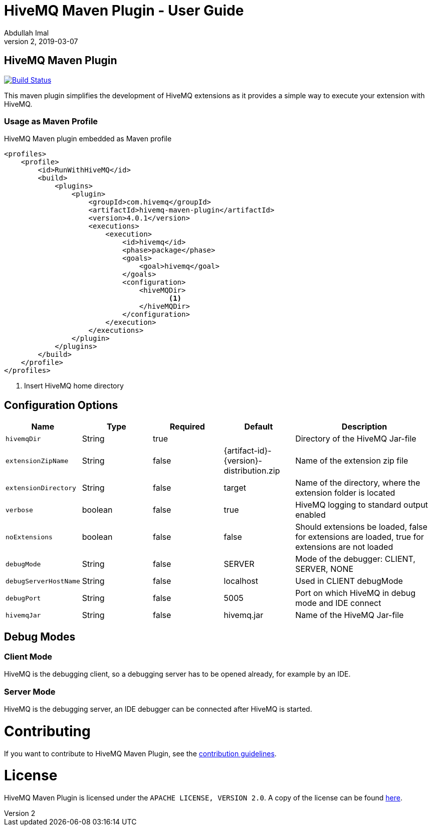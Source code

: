 = HiveMQ Maven Plugin - User Guide
Abdullah Imal
v2, 2019-03-07

== HiveMQ Maven Plugin

image:https://travis-ci.org/hivemq/hivemq-maven-plugin.png?branch=master["Build Status", link="https://travis-ci.org/hivemq/hivemq-maven-plugin"]

This maven plugin simplifies the development of HiveMQ extensions as it provides a simple way to execute your extension with HiveMQ.

=== Usage as Maven Profile

[source,xml]
.HiveMQ Maven plugin embedded as Maven profile
----
<profiles>
    <profile>
        <id>RunWithHiveMQ</id>
        <build>
            <plugins>
                <plugin>
                    <groupId>com.hivemq</groupId>
                    <artifactId>hivemq-maven-plugin</artifactId>
                    <version>4.0.1</version>
                    <executions>
                        <execution>
                            <id>hivemq</id>
                            <phase>package</phase>
                            <goals>
                                <goal>hivemq</goal>
                            </goals>
                            <configuration>
                                <hiveMQDir>
                                       <1>
                                </hiveMQDir>
                            </configuration>
                        </execution>
                    </executions>
                </plugin>
            </plugins>
        </build>
    </profile>
</profiles>
----
<1> Insert HiveMQ home directory

== Configuration Options

[cols="1m,1,1,1,2" options="header"]
|===

|Name
|Type
|Required
|Default
|Description

|hivemqDir
|String
|true
|
|Directory of the HiveMQ Jar-file

|extensionZipName
|String
|false
|{artifact-id}-{version}-distribution.zip
|Name of the extension zip file

|extensionDirectory
|String
|false
|target
|Name of the directory, where the extension folder is located

|verbose
|boolean
|false
|true
|HiveMQ logging to standard output enabled

|noExtensions
|boolean
|false
|false
|Should extensions be loaded, false for extensions are loaded, true for extensions are not loaded

|debugMode
|String
|false
|SERVER
|Mode of the debugger: CLIENT, SERVER, NONE

|debugServerHostName
|String
|false
|localhost
|Used in CLIENT debugMode

|debugPort
|String
|false
|5005
|Port on which HiveMQ in debug mode and IDE connect

|hivemqJar
|String
|false
|hivemq.jar
|Name of the HiveMQ Jar-file

|===


== Debug Modes

=== Client Mode

HiveMQ is the debugging client, so a debugging server has to be opened already, for example by an IDE.


=== Server Mode

HiveMQ is the debugging server, an IDE debugger can be connected after HiveMQ is started.

= Contributing

If you want to contribute to HiveMQ Maven Plugin, see the link:CONTRIBUTING.md[contribution guidelines].

= License

HiveMQ Maven Plugin is licensed under the `APACHE LICENSE, VERSION 2.0`. A copy of the license can be found link:LICENSE.txt[here].

